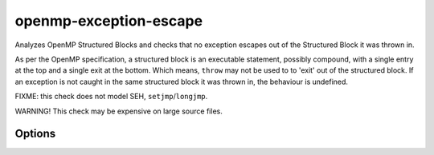 .. title:: clang-tidy - openmp-exception-escape

openmp-exception-escape
=======================

Analyzes OpenMP Structured Blocks and checks that no exception escapes
out of the Structured Block it was thrown in.

As per the OpenMP specification, a structured block is an executable statement,
possibly compound, with a single entry at the top and a single exit at the
bottom. Which means, ``throw`` may not be used to to 'exit' out of the
structured block. If an exception is not caught in the same structured block
it was thrown in, the behaviour is undefined.

FIXME: this check does not model SEH, ``setjmp``/``longjmp``.

WARNING! This check may be expensive on large source files.

Options
-------

.. option:: IgnoredExceptions

   Comma-separated list containing type names which are not counted as thrown
   exceptions in the check. Default value is an empty string.
